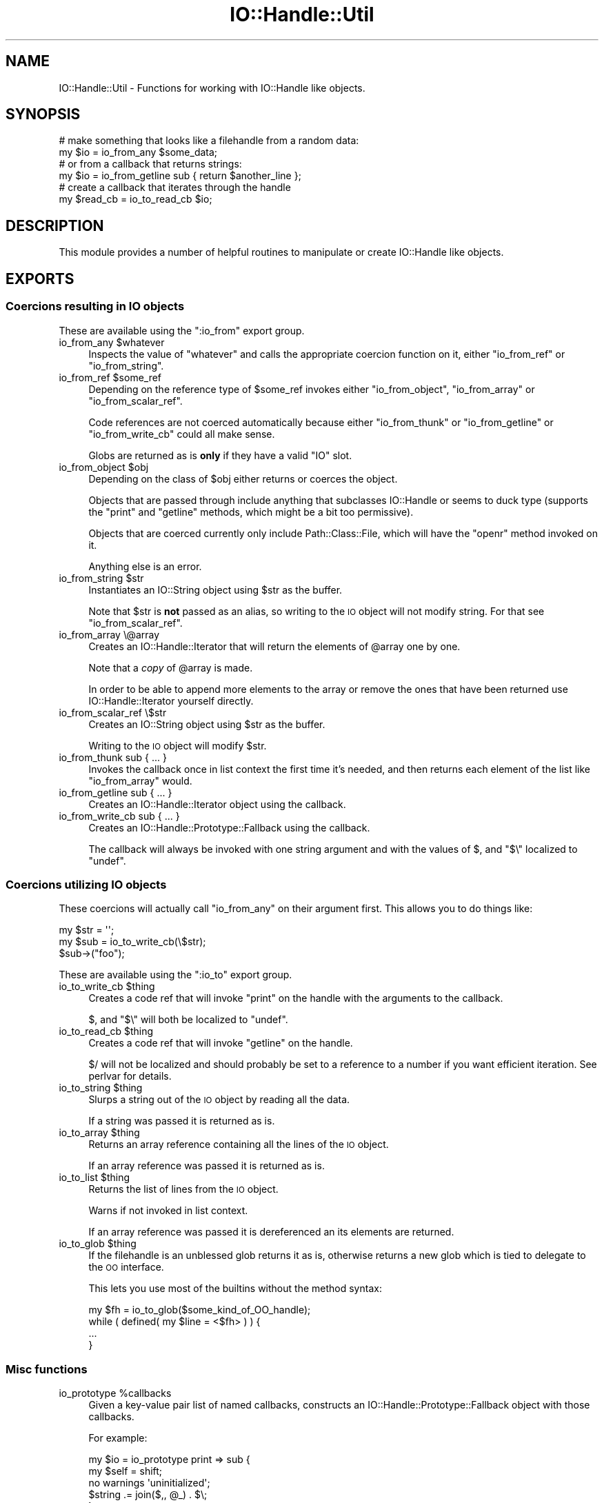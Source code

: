 .\" Automatically generated by Pod::Man 4.14 (Pod::Simple 3.40)
.\"
.\" Standard preamble:
.\" ========================================================================
.de Sp \" Vertical space (when we can't use .PP)
.if t .sp .5v
.if n .sp
..
.de Vb \" Begin verbatim text
.ft CW
.nf
.ne \\$1
..
.de Ve \" End verbatim text
.ft R
.fi
..
.\" Set up some character translations and predefined strings.  \*(-- will
.\" give an unbreakable dash, \*(PI will give pi, \*(L" will give a left
.\" double quote, and \*(R" will give a right double quote.  \*(C+ will
.\" give a nicer C++.  Capital omega is used to do unbreakable dashes and
.\" therefore won't be available.  \*(C` and \*(C' expand to `' in nroff,
.\" nothing in troff, for use with C<>.
.tr \(*W-
.ds C+ C\v'-.1v'\h'-1p'\s-2+\h'-1p'+\s0\v'.1v'\h'-1p'
.ie n \{\
.    ds -- \(*W-
.    ds PI pi
.    if (\n(.H=4u)&(1m=24u) .ds -- \(*W\h'-12u'\(*W\h'-12u'-\" diablo 10 pitch
.    if (\n(.H=4u)&(1m=20u) .ds -- \(*W\h'-12u'\(*W\h'-8u'-\"  diablo 12 pitch
.    ds L" ""
.    ds R" ""
.    ds C` ""
.    ds C' ""
'br\}
.el\{\
.    ds -- \|\(em\|
.    ds PI \(*p
.    ds L" ``
.    ds R" ''
.    ds C`
.    ds C'
'br\}
.\"
.\" Escape single quotes in literal strings from groff's Unicode transform.
.ie \n(.g .ds Aq \(aq
.el       .ds Aq '
.\"
.\" If the F register is >0, we'll generate index entries on stderr for
.\" titles (.TH), headers (.SH), subsections (.SS), items (.Ip), and index
.\" entries marked with X<> in POD.  Of course, you'll have to process the
.\" output yourself in some meaningful fashion.
.\"
.\" Avoid warning from groff about undefined register 'F'.
.de IX
..
.nr rF 0
.if \n(.g .if rF .nr rF 1
.if (\n(rF:(\n(.g==0)) \{\
.    if \nF \{\
.        de IX
.        tm Index:\\$1\t\\n%\t"\\$2"
..
.        if !\nF==2 \{\
.            nr % 0
.            nr F 2
.        \}
.    \}
.\}
.rr rF
.\"
.\" Accent mark definitions (@(#)ms.acc 1.5 88/02/08 SMI; from UCB 4.2).
.\" Fear.  Run.  Save yourself.  No user-serviceable parts.
.    \" fudge factors for nroff and troff
.if n \{\
.    ds #H 0
.    ds #V .8m
.    ds #F .3m
.    ds #[ \f1
.    ds #] \fP
.\}
.if t \{\
.    ds #H ((1u-(\\\\n(.fu%2u))*.13m)
.    ds #V .6m
.    ds #F 0
.    ds #[ \&
.    ds #] \&
.\}
.    \" simple accents for nroff and troff
.if n \{\
.    ds ' \&
.    ds ` \&
.    ds ^ \&
.    ds , \&
.    ds ~ ~
.    ds /
.\}
.if t \{\
.    ds ' \\k:\h'-(\\n(.wu*8/10-\*(#H)'\'\h"|\\n:u"
.    ds ` \\k:\h'-(\\n(.wu*8/10-\*(#H)'\`\h'|\\n:u'
.    ds ^ \\k:\h'-(\\n(.wu*10/11-\*(#H)'^\h'|\\n:u'
.    ds , \\k:\h'-(\\n(.wu*8/10)',\h'|\\n:u'
.    ds ~ \\k:\h'-(\\n(.wu-\*(#H-.1m)'~\h'|\\n:u'
.    ds / \\k:\h'-(\\n(.wu*8/10-\*(#H)'\z\(sl\h'|\\n:u'
.\}
.    \" troff and (daisy-wheel) nroff accents
.ds : \\k:\h'-(\\n(.wu*8/10-\*(#H+.1m+\*(#F)'\v'-\*(#V'\z.\h'.2m+\*(#F'.\h'|\\n:u'\v'\*(#V'
.ds 8 \h'\*(#H'\(*b\h'-\*(#H'
.ds o \\k:\h'-(\\n(.wu+\w'\(de'u-\*(#H)/2u'\v'-.3n'\*(#[\z\(de\v'.3n'\h'|\\n:u'\*(#]
.ds d- \h'\*(#H'\(pd\h'-\w'~'u'\v'-.25m'\f2\(hy\fP\v'.25m'\h'-\*(#H'
.ds D- D\\k:\h'-\w'D'u'\v'-.11m'\z\(hy\v'.11m'\h'|\\n:u'
.ds th \*(#[\v'.3m'\s+1I\s-1\v'-.3m'\h'-(\w'I'u*2/3)'\s-1o\s+1\*(#]
.ds Th \*(#[\s+2I\s-2\h'-\w'I'u*3/5'\v'-.3m'o\v'.3m'\*(#]
.ds ae a\h'-(\w'a'u*4/10)'e
.ds Ae A\h'-(\w'A'u*4/10)'E
.    \" corrections for vroff
.if v .ds ~ \\k:\h'-(\\n(.wu*9/10-\*(#H)'\s-2\u~\d\s+2\h'|\\n:u'
.if v .ds ^ \\k:\h'-(\\n(.wu*10/11-\*(#H)'\v'-.4m'^\v'.4m'\h'|\\n:u'
.    \" for low resolution devices (crt and lpr)
.if \n(.H>23 .if \n(.V>19 \
\{\
.    ds : e
.    ds 8 ss
.    ds o a
.    ds d- d\h'-1'\(ga
.    ds D- D\h'-1'\(hy
.    ds th \o'bp'
.    ds Th \o'LP'
.    ds ae ae
.    ds Ae AE
.\}
.rm #[ #] #H #V #F C
.\" ========================================================================
.\"
.IX Title "IO::Handle::Util 3"
.TH IO::Handle::Util 3 "2018-10-06" "perl v5.32.0" "User Contributed Perl Documentation"
.\" For nroff, turn off justification.  Always turn off hyphenation; it makes
.\" way too many mistakes in technical documents.
.if n .ad l
.nh
.SH "NAME"
IO::Handle::Util \- Functions for working with IO::Handle like objects.
.SH "SYNOPSIS"
.IX Header "SYNOPSIS"
.Vb 2
\&    # make something that looks like a filehandle from a random data:
\&    my $io = io_from_any $some_data;
\&
\&    # or from a callback that returns strings:
\&    my $io = io_from_getline sub { return $another_line };
\&
\&    # create a callback that iterates through the handle
\&    my $read_cb = io_to_read_cb $io;
.Ve
.SH "DESCRIPTION"
.IX Header "DESCRIPTION"
This module provides a number of helpful routines to manipulate or create
IO::Handle like objects.
.SH "EXPORTS"
.IX Header "EXPORTS"
.SS "Coercions resulting in \s-1IO\s0 objects"
.IX Subsection "Coercions resulting in IO objects"
These are available using the \f(CW\*(C`:io_from\*(C'\fR export group.
.ie n .IP "io_from_any $whatever" 4
.el .IP "io_from_any \f(CW$whatever\fR" 4
.IX Item "io_from_any $whatever"
Inspects the value of \f(CW\*(C`whatever\*(C'\fR and calls the appropriate coercion function
on it, either \f(CW\*(C`io_from_ref\*(C'\fR or \f(CW\*(C`io_from_string\*(C'\fR.
.ie n .IP "io_from_ref $some_ref" 4
.el .IP "io_from_ref \f(CW$some_ref\fR" 4
.IX Item "io_from_ref $some_ref"
Depending on the reference type of \f(CW$some_ref\fR invokes either
\&\f(CW\*(C`io_from_object\*(C'\fR, \f(CW\*(C`io_from_array\*(C'\fR or \f(CW\*(C`io_from_scalar_ref\*(C'\fR.
.Sp
Code references are not coerced automatically because either \f(CW\*(C`io_from_thunk\*(C'\fR
or \f(CW\*(C`io_from_getline\*(C'\fR or \f(CW\*(C`io_from_write_cb\*(C'\fR could all make sense.
.Sp
Globs are returned as is \fBonly\fR if they have a valid \f(CW\*(C`IO\*(C'\fR slot.
.ie n .IP "io_from_object $obj" 4
.el .IP "io_from_object \f(CW$obj\fR" 4
.IX Item "io_from_object $obj"
Depending on the class of \f(CW$obj\fR either returns or coerces the object.
.Sp
Objects that are passed through include anything that subclasses IO::Handle
or seems to duck type (supports the \f(CW\*(C`print\*(C'\fR and \f(CW\*(C`getline\*(C'\fR methods, which
might be a bit too permissive).
.Sp
Objects that are coerced currently only include Path::Class::File, which
will have the \f(CW\*(C`openr\*(C'\fR method invoked on it.
.Sp
Anything else is an error.
.ie n .IP "io_from_string $str" 4
.el .IP "io_from_string \f(CW$str\fR" 4
.IX Item "io_from_string $str"
Instantiates an IO::String object using \f(CW$str\fR as the buffer.
.Sp
Note that \f(CW$str\fR is \fBnot\fR passed as an alias, so writing to the \s-1IO\s0 object
will not modify string. For that see \f(CW\*(C`io_from_scalar_ref\*(C'\fR.
.IP "io_from_array \e@array" 4
.IX Item "io_from_array @array"
Creates an IO::Handle::Iterator that will return the elements of \f(CW@array\fR
one by one.
.Sp
Note that a \fIcopy\fR of \f(CW@array\fR is made.
.Sp
In order to be able to append more elements to the array or remove the ones
that have been returned use IO::Handle::Iterator yourself directly.
.IP "io_from_scalar_ref \e$str" 4
.IX Item "io_from_scalar_ref $str"
Creates an IO::String object using \f(CW$str\fR as the buffer.
.Sp
Writing to the \s-1IO\s0 object will modify \f(CW$str\fR.
.IP "io_from_thunk sub { ... }" 4
.IX Item "io_from_thunk sub { ... }"
Invokes the callback once in list context the first time it's needed, and then
returns each element of the list like \f(CW\*(C`io_from_array\*(C'\fR would.
.IP "io_from_getline sub { ... }" 4
.IX Item "io_from_getline sub { ... }"
Creates an IO::Handle::Iterator object using the callback.
.IP "io_from_write_cb sub { ... }" 4
.IX Item "io_from_write_cb sub { ... }"
Creates an IO::Handle::Prototype::Fallback using the callback.
.Sp
The callback will always be invoked with one string argument and with the
values of \f(CW$,\fR and \f(CW\*(C`$\e\*(C'\fR localized to \f(CW\*(C`undef\*(C'\fR.
.SS "Coercions utilizing \s-1IO\s0 objects"
.IX Subsection "Coercions utilizing IO objects"
These coercions will actually call \f(CW\*(C`io_from_any\*(C'\fR on their argument first. This
allows you to do things like:
.PP
.Vb 2
\&    my $str = \*(Aq\*(Aq;
\&    my $sub = io_to_write_cb(\e$str);
\&
\&    $sub\->("foo");
.Ve
.PP
These are available using the \f(CW\*(C`:io_to\*(C'\fR export group.
.ie n .IP "io_to_write_cb $thing" 4
.el .IP "io_to_write_cb \f(CW$thing\fR" 4
.IX Item "io_to_write_cb $thing"
Creates a code ref that will invoke \f(CW\*(C`print\*(C'\fR on the handle with the arguments
to the callback.
.Sp
\&\f(CW$,\fR and \f(CW\*(C`$\e\*(C'\fR will both be localized to \f(CW\*(C`undef\*(C'\fR.
.ie n .IP "io_to_read_cb $thing" 4
.el .IP "io_to_read_cb \f(CW$thing\fR" 4
.IX Item "io_to_read_cb $thing"
Creates a code ref that will invoke \f(CW\*(C`getline\*(C'\fR on the handle.
.Sp
\&\f(CW$/\fR will not be localized and should probably be set to a reference to a
number if you want efficient iteration. See perlvar for details.
.ie n .IP "io_to_string $thing" 4
.el .IP "io_to_string \f(CW$thing\fR" 4
.IX Item "io_to_string $thing"
Slurps a string out of the \s-1IO\s0 object by reading all the data.
.Sp
If a string was passed it is returned as is.
.ie n .IP "io_to_array $thing" 4
.el .IP "io_to_array \f(CW$thing\fR" 4
.IX Item "io_to_array $thing"
Returns an array reference containing all the lines of the \s-1IO\s0 object.
.Sp
If an array reference was passed it is returned as is.
.ie n .IP "io_to_list $thing" 4
.el .IP "io_to_list \f(CW$thing\fR" 4
.IX Item "io_to_list $thing"
Returns the list of lines from the \s-1IO\s0 object.
.Sp
Warns if not invoked in list context.
.Sp
If an array reference was passed it is dereferenced an its elements are
returned.
.ie n .IP "io_to_glob $thing" 4
.el .IP "io_to_glob \f(CW$thing\fR" 4
.IX Item "io_to_glob $thing"
If the filehandle is an unblessed glob returns it as is, otherwise returns a
new glob which is tied to delegate to the \s-1OO\s0 interface.
.Sp
This lets you use most of the builtins without the method syntax:
.Sp
.Vb 1
\&    my $fh = io_to_glob($some_kind_of_OO_handle);
\&
\&    while ( defined( my $line = <$fh> ) ) {
\&        ...
\&    }
.Ve
.SS "Misc functions"
.IX Subsection "Misc functions"
.ie n .IP "io_prototype %callbacks" 4
.el .IP "io_prototype \f(CW%callbacks\fR" 4
.IX Item "io_prototype %callbacks"
Given a key-value pair list of named callbacks, constructs an
IO::Handle::Prototype::Fallback object with those callbacks.
.Sp
For example:
.Sp
.Vb 2
\&    my $io = io_prototype print => sub {
\&        my $self = shift;
\&
\&        no warnings \*(Aquninitialized\*(Aq;
\&        $string .= join($,, @_) . $\e;
\&    };
\&
\&    $io\->say("Hello"); # $string now has "Hello\en"
.Ve
.Sp
See IO::Handle::Prototype::Fallback for more details.
.ie n .IP "is_real_fh $io" 4
.el .IP "is_real_fh \f(CW$io\fR" 4
.IX Item "is_real_fh $io"
Returns true if the \s-1IO\s0 handle probably could be passed to something like
AnyEvent::Handle which would break encapsulation.
.Sp
Checks for the following conditions:
.RS 4
.IP "\(bu" 4
The handle has a reftype of either a \f(CW\*(C`GLOB\*(C'\fR with an \f(CW\*(C`IO\*(C'\fR slot, or is an \f(CW\*(C`IO\*(C'\fR
itself.
.IP "\(bu" 4
The handle's \f(CW\*(C`fileno\*(C'\fR method returns a positive number, corresponding to a
filedescriptor.
.IP "\(bu" 4
The \f(CW\*(C`fileno\*(C'\fR builtin returns the same thing as \f(CW\*(C`fileno\*(C'\fR invoked as a method.
.RE
.RS 4
.Sp
If these conditions hold the handle is \fIprobably\fR \s-1OK\s0 to work with using the \s-1IO\s0
builtins directly, or passing the filedescriptor to C land, instead of by
invoking methods on it.
.RE
.SH "SEE ALSO"
.IX Header "SEE ALSO"
IO::Handle, FileHandle, IO::String, perlio, \*(L"open\*(R" in perlfunc
.SH "VERSION CONTROL"
.IX Header "VERSION CONTROL"
<http://github.com/nothingmuch/io\-handle\-util>
.SH "AUTHOR"
.IX Header "AUTHOR"
Yuval Kogman
.SH "COPYRIGHT & LICENSE"
.IX Header "COPYRIGHT & LICENSE"
.Vb 3
\&        Copyright (c) 2009 Yuval Kogman. All rights reserved
\&        This program is free software; you can redistribute
\&        it and/or modify it under the same terms as Perl itself.
.Ve
